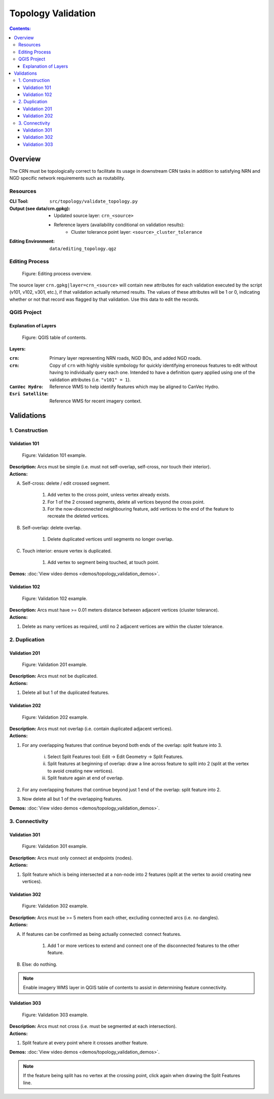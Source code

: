 *******************
Topology Validation
*******************

.. contents:: Contents:
   :depth: 4


.. |icon_delete_selected| image:: /source/_static/topology_validation/icon_delete_selected.svg
.. |icon_merge_features| image:: /source/_static/topology_validation/icon_merge_features.svg
.. |icon_select| image:: /source/_static/topology_validation/icon_select.svg
.. |icon_split_features| image:: /source/_static/topology_validation/icon_split_features.svg

Overview
========

The CRN must be topologically correct to facilitate its usage in downstream CRN tasks in addition to satisfying NRN and
NGD specific network requirements such as routability.

Resources
---------

:CLI Tool: ``src/topology/validate_topology.py``
:Output (see data/crn.gpkg):
    - Updated source layer: ``crn_<source>``
    - Reference layers (availability conditional on validation results):
        - Cluster tolerance point layer: ``<source>_cluster_tolerance``
:Editing Environment: ``data/editing_topology.qgz``

Editing Process
---------------

.. figure:: /source/_static/topology_validation/editing_process_topology_validation.svg
    :alt: Editing process overview.

    Figure: Editing process overview.

The source layer ``crn.gpkg|layer=crn_<source>`` will contain new attributes for each validation executed by the script
(v101, v102, v301, etc.), if that validation actually returned results. The values of these attributes will be 1 or 0,
indicating whether or not that record was flagged by that validation. Use this data to edit the records.

QGIS Project
------------

Explanation of Layers
^^^^^^^^^^^^^^^^^^^^^

.. figure:: /source/_static/topology_validation/qgis_project_layers.png
    :alt: QGIS table of contents.

    Figure: QGIS table of contents.

**Layers:**

:``crn``: Primary layer representing NRN roads, NGD BOs, and added NGD roads.
:``crn``: Copy of ``crn`` with highly visible symbology for quickly identifying erroneous features to edit without
          having to individually query each one. Intended to have a definition query applied using one of the
          validation attributes (i.e. ``"v101" = 1``).
:``CanVec Hydro``: Reference WMS to help identify features which may be aligned to CanVec Hydro.
:``Esri Satellite``: Reference WMS for recent imagery context.

Validations
===========

1. Construction
---------------

Validation 101
^^^^^^^^^^^^^^

.. figure:: /source/_static/topology_validation/validation_101.png
    :alt: Validation 101 example.

    Figure: Validation 101 example.

| **Description:** Arcs must be simple (i.e. must not self-overlap, self-cross, nor touch their interior).
| **Actions:**

A. Self-cross: delete / edit crossed segment.

    1. Add vertex to the cross point, unless vertex already exists.
    2. For 1 of the 2 crossed segments, delete all vertices beyond the cross point.
    3. For the now-disconnected neighbouring feature, add vertices to the end of the feature to recreate the deleted
       vertices.

B. Self-overlap: delete overlap.

    1. Delete duplicated vertices until segments no longer overlap.

C. Touch interior: ensure vertex is duplicated.

    1. Add vertex to segment being touched, at touch point.

**Demos:** :doc:`View video demos <demos/topology_validation_demos>`.

Validation 102
^^^^^^^^^^^^^^

.. figure:: /source/_static/topology_validation/validation_102.png
    :alt: Validation 102 example.

    Figure: Validation 102 example.

| **Description:** Arcs must have >= 0.01 meters distance between adjacent vertices (cluster tolerance).
| **Actions:**

1. Delete as many vertices as required, until no 2 adjacent vertices are within the cluster tolerance.

2. Duplication
--------------

Validation 201
^^^^^^^^^^^^^^

.. figure:: /source/_static/topology_validation/validation_201.png
    :alt: Validation 201 example.

    Figure: Validation 201 example.

| **Description:** Arcs must not be duplicated.
| **Actions:**

1. Delete all but 1 of the duplicated features.

Validation 202
^^^^^^^^^^^^^^

.. figure:: /source/_static/topology_validation/validation_202.png
    :alt: Validation 202 example.

    Figure: Validation 202 example.

| **Description:** Arcs must not overlap (i.e. contain duplicated adjacent vertices).
| **Actions:**

1. For any overlapping features that continue beyond both ends of the overlap: split feature into 3.

    i. |icon_split_features| Select Split Features tool: Edit → Edit Geometry → Split Features.
    ii. Split features at beginning of overlap: draw a line across feature to split into 2 (split at the vertex to
        avoid creating new vertices).
    iii. Split feature again at end of overlap.

2. For any overlapping features that continue beyond just 1 end of the overlap: split feature into 2.
3. Now delete all but 1 of the overlapping features.

**Demos:** :doc:`View video demos <demos/topology_validation_demos>`.

3. Connectivity
---------------

Validation 301
^^^^^^^^^^^^^^

.. figure:: /source/_static/topology_validation/validation_301.png
    :alt: Validation 301 example.

    Figure: Validation 301 example.

| **Description:** Arcs must only connect at endpoints (nodes).
| **Actions:**

1. Split feature which is being intersected at a non-node into 2 features (split at the vertex to avoid creating new
   vertices).

Validation 302
^^^^^^^^^^^^^^

.. figure:: /source/_static/topology_validation/validation_302.png
    :alt: Validation 302 example.

    Figure: Validation 302 example.

| **Description:** Arcs must be >= 5 meters from each other, excluding connected arcs (i.e. no dangles).
| **Actions:**

A. If features can be confirmed as being actually connected: connect features.

    1. Add 1 or more vertices to extend and connect one of the disconnected features to the other feature.

B. Else: do nothing.

.. admonition:: Note

    Enable imagery WMS layer in QGIS table of contents to assist in determining feature connectivity.

Validation 303
^^^^^^^^^^^^^^

.. figure:: /source/_static/topology_validation/validation_303.png
    :alt: Validation 303 example.

    Figure: Validation 303 example.

| **Description:** Arcs must not cross (i.e. must be segmented at each intersection).
| **Actions:**

1. Split feature at every point where it crosses another feature.

**Demos:** :doc:`View video demos <demos/topology_validation_demos>`.

.. admonition:: Note

    If the feature being split has no vertex at the crossing point, click again when drawing the Split Features line.

